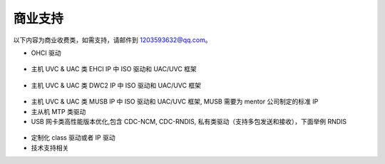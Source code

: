 商业支持
==============================

以下内容为商业收费类，如需支持，请邮件到 1203593632@qq.com。

- OHCI 驱动

.. figure:: img/ohci.png

- 主机 UVC & UAC 类 EHCI IP 中 ISO 驱动和 UAC/UVC 框架

.. figure:: img/ehci_hostuvc1.png
.. figure:: img/ehci_hostuvc2.png

- 主机 UVC & UAC 类 DWC2 IP 中 ISO 驱动和 UAC/UVC 框架

.. figure:: img/dwc2_hostuvc1.png
.. figure:: img/dwc2_hostuvc2.png
.. figure:: img/dwc2_hostuac.png

- 主机 UVC & UAC 类 MUSB IP 中 ISO 驱动和 UAC/UVC 框架, MUSB 需要为 mentor 公司制定的标准 IP

- 主从机 MTP 类驱动
- USB 网卡类高性能版本优化,包含 CDC-NCM, CDC-RNDIS, 私有类驱动（支持多包发送和接收），下面举例 RNDIS

.. figure:: img/rndistx.png
.. figure:: img/rndisrx.png

- 定制化 class 驱动或者 IP 驱动
- 技术支持相关
